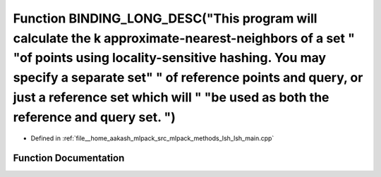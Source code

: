 .. _exhale_function_lsh__main_8cpp_1ac57bdd565f593dc935ba30a58d5e5d3e:

Function BINDING_LONG_DESC("This program will calculate the k approximate-nearest-neighbors of a set " "of points using locality-sensitive hashing. You may specify a separate set" " of reference points and query, or just a reference set which will " "be used as both the reference and query set. ")
==========================================================================================================================================================================================================================================================================================================

- Defined in :ref:`file__home_aakash_mlpack_src_mlpack_methods_lsh_lsh_main.cpp`


Function Documentation
----------------------


.. doxygenfunction:: BINDING_LONG_DESC("This program will calculate the k approximate-nearest-neighbors of a set " "of points using locality-sensitive hashing. You may specify a separate set" " of reference points and query, or just a reference set which will " "be used as both the reference and query set. ")
